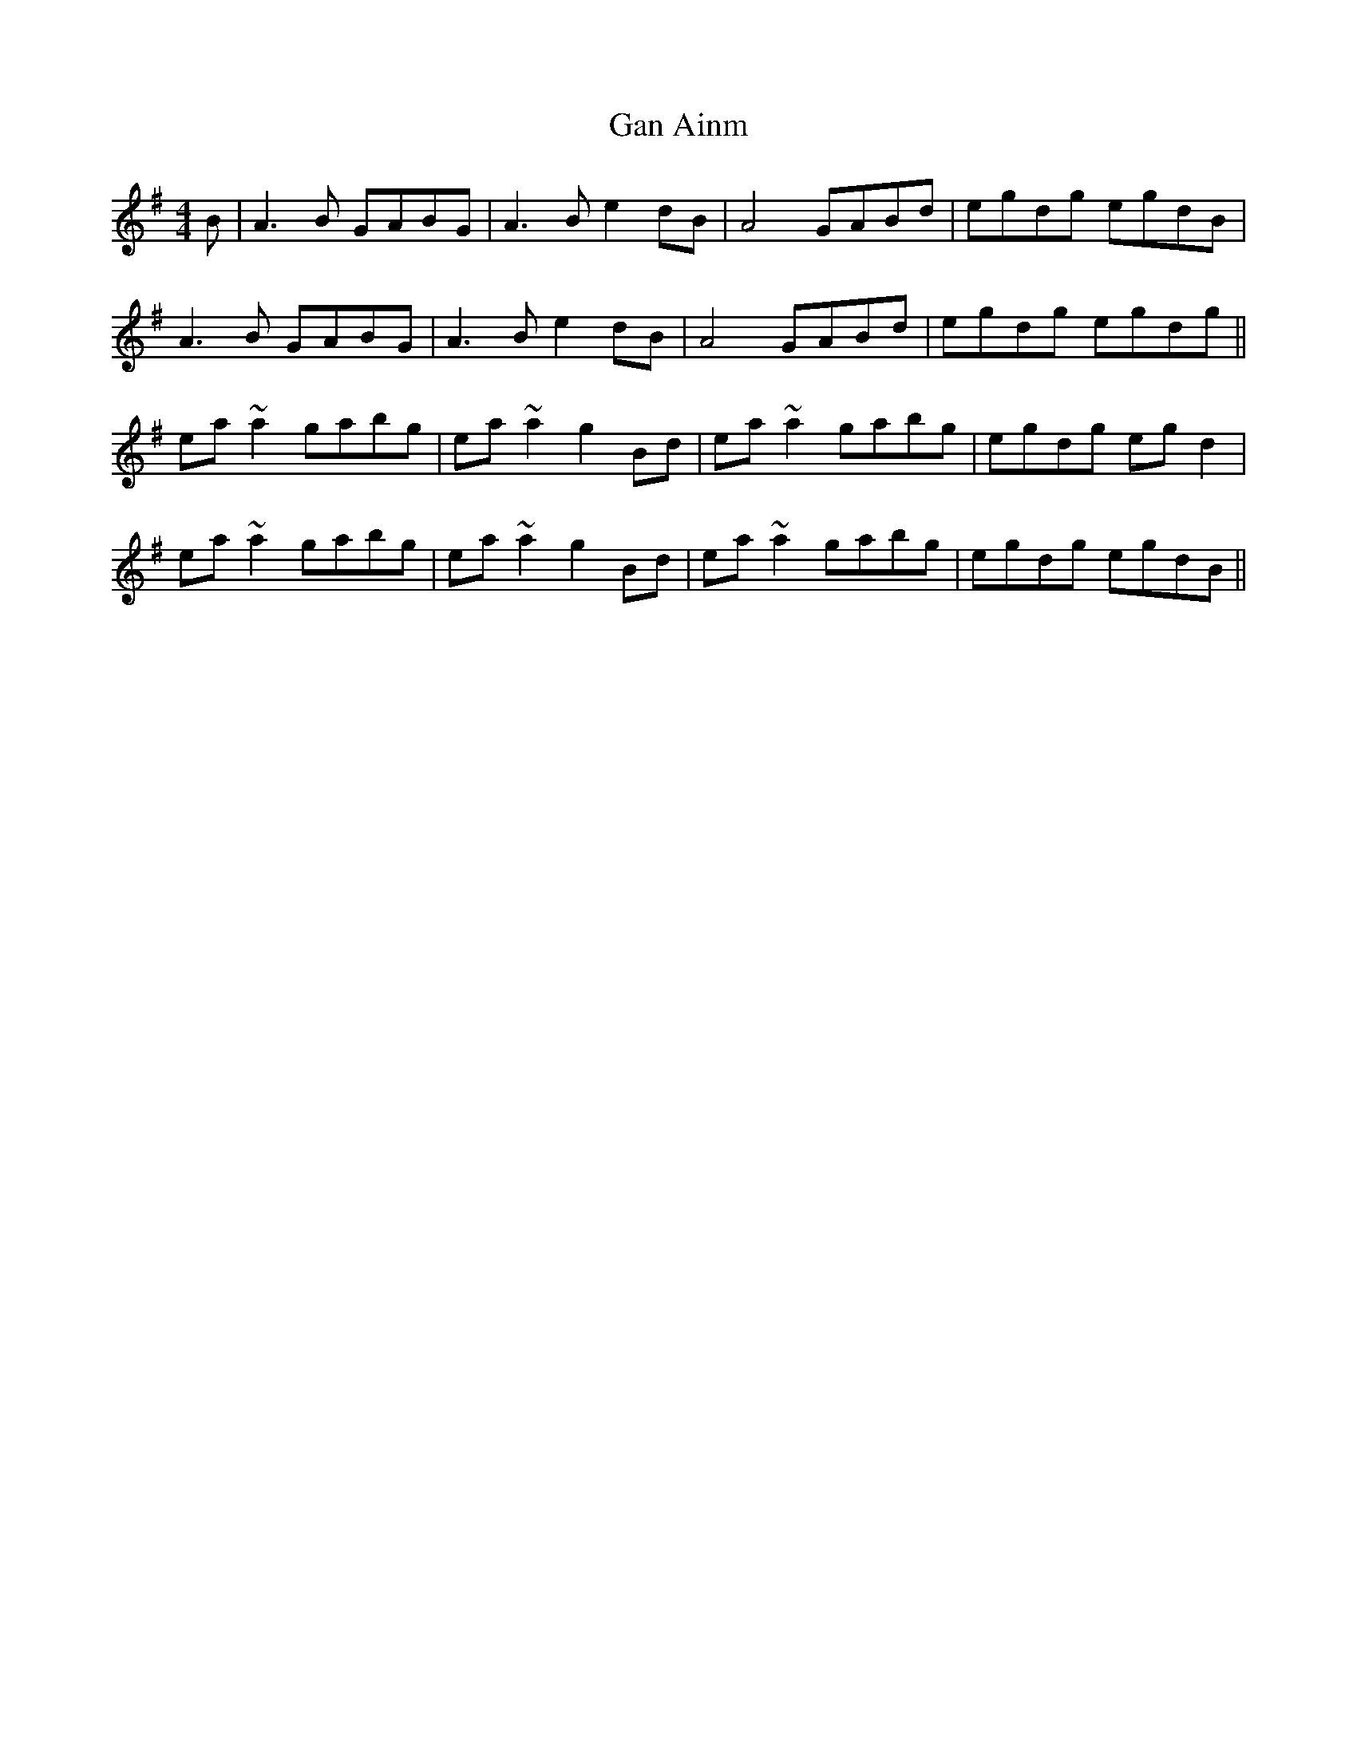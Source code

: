 X: 14656
T: Gan Ainm
R: reel
M: 4/4
K: Adorian
B|A3B GABG|A3B e2dB|A4 GABd|egdg egdB|
A3B GABG|A3B e2dB|A4 GABd|egdg egdg||
ea~a2 gabg|ea~a2 g2Bd|ea~a2 gabg|egdg egd2|
ea~a2 gabg|ea~a2 g2Bd|ea~a2 gabg|egdg egdB||


